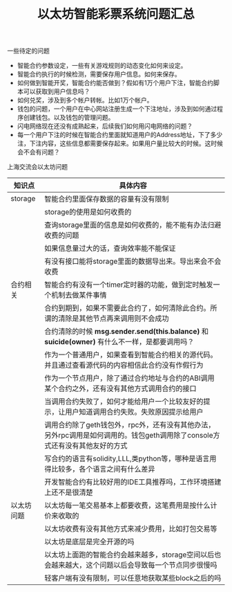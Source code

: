 
#+title: 以太坊智能彩票系统问题汇总

**** 一些待定的问题
- 智能合约参数设定，一些有关游戏规则的动态变化如何来设定。
- 智能合约执行的时候检测，需要保存用户信息。如何来保存。
- 如何做到智能开奖，智能合约能否做到？假如有1万个用户下注，智能合约脚本可以获取到用户信息吗？
- 如何兑奖，涉及到多个帐户转帐。比如1万个帐户。
- 钱包的问题，一个用户在中心网站注册生成一个下注地址，涉及到如何通过程序创建钱包。以及钱包的管理问题。
- 闪电网络现在还没有成熟起来，后续我们如何用闪电网络的问题？
- 每一个用户下注的时候在智能合约里面就知道用户的Address地址，下了多少注，下注内容，这些信息都需要保存起来。如果用户量比较大的时候。这时候会不会有问题？


**** 上海交流会以太坊问题

#+CAPTION：以太坊问题
| 知识点     | 具体内容                                                                                                                    |
|------------+-----------------------------------------------------------------------------------------------------------------------------|
| storage    | 智能合约里面保存数据的容量有没有限制                                                                                        |
|            | storage的使用是如何收费的                                                                                                   |
|            | 查询storage里面的信息是如何收费的，能不能有办法归避收费的问题                                                               |
|            | 如果信息量过大的话，查询效率能不能保证                                                                                      |
|            | 有没有接口能将storage里面的数据导出来。导出来会不会收费                                                                     |
|------------+-----------------------------------------------------------------------------------------------------------------------------|
| 合约相关   | 智能合约有没有一个timer定时器的功能，做到定时触发一个机制去做某件事情                                                       |
|            | 合约到期到，如果不需要此合约了，如何清除此合约。所谓的清除是其他节点再来调用则不会成功                                      |
|            | 合约清除的时候 *msg.sender.send(this.balance)* 和 *suicide(owner)* 有什么不一样，是都要调用吗？                             |
|            | 作为一个普通用户，如果查看到智能合约相关的源代码。并且通过查看源代码的内容相信此合约没有作假行为                            |
|            | 作为一个节点用户，除了通过合约地址与合约的ABI调用某个合约之外，还有没有其他方式调用合约的接口                               |
|            | 当调用合约失败了，如何才能给用户一个比较友好的提示，让用户知道调用合约失败。失败原因提示给用户                              |
|            | 调用合约除了geth钱包外，rpc外，还有没有其他办法，另外rpc调用是如何调用的。钱包geth调用除了console方式还有没有其他友好的方式 |
|            | 写合约的语言有solidity,LLL,类python等，哪种是语言用得比较多，各个语言之间有什么差异                                         |
|            | 开发智能合约有比较好用的IDE工具推荐吗，工作环境搭建上还不是很清楚                                                           |
|------------+-----------------------------------------------------------------------------------------------------------------------------|
| 以太坊问题 | 以太坊每一笔交易基本上都要收费，这笔费用是按什么计价来收取的                                                                |
|            | 以太坊收费有没有其他方式来减少费用，比如打包交易等                                                                          |
|            | 以太坊是底层是完全开源的吗                                                                                                  |
|            | 以太坊上面跑的智能合约会越来越多，storage空间以后也会越来越大，这个问题以后会导致每一个节点同步很慢吗                       |
|            | 轻客户端有没有限制，可以任意地获取某些block之后的吗                                                                         |



